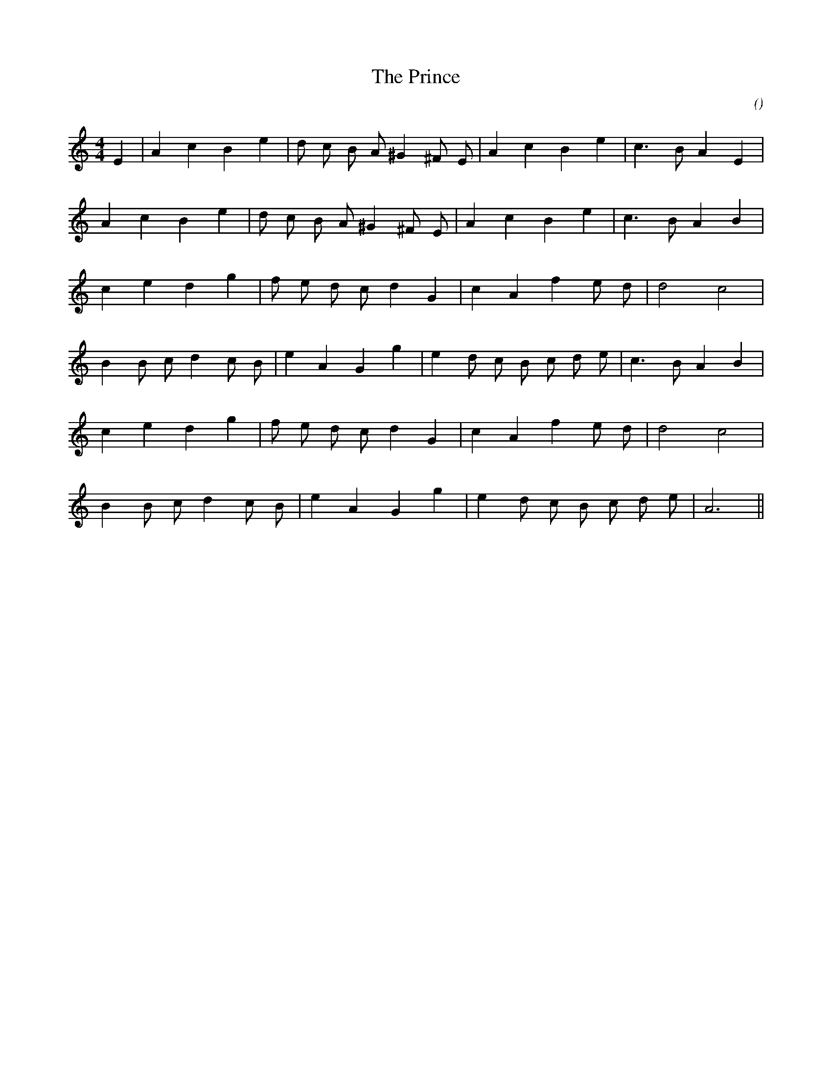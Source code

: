X:1
T: The Prince
N:
C:
S:3 times
A:
O:
R:
M:4/4
K:Am
I:speed 180
%W:   A1
% voice 1 (1 lines, 20 notes)
K:Am
M:4/4
L:1/16
E4 |A4 c4 B4 e4 |d2 c2 B2 A2 ^G4 ^F2 E2 |A4 c4 B4 e4 |c6 B2 A4 E4 |
%W:  A2
% voice 1 (1 lines, 19 notes)
A4 c4 B4 e4 |d2 c2 B2 A2 ^G4 ^F2 E2 |A4 c4 B4 e4 |c6 B2 A4 B4 |
%W:  B1
% voice 1 (1 lines, 17 notes)
c4 e4 d4 g4 |f2 e2 d2 c2 d4 G4 |c4 A4 f4 e2 d2 |d8 c8 |
%W:
% voice 1 (1 lines, 21 notes)
B4 B2 c2 d4 c2 B2 |e4 A4 G4 g4 |e4 d2 c2 B2 c2 d2 e2 |c6 B2 A4 B4 |
%W:  B2
% voice 1 (1 lines, 17 notes)
c4 e4 d4 g4 |f2 e2 d2 c2 d4 G4 |c4 A4 f4 e2 d2 |d8 c8 |
%W:
% voice 1 (1 lines, 18 notes)
B4 B2 c2 d4 c2 B2 |e4 A4 G4 g4 |e4 d2 c2 B2 c2 d2 e2 |A12 ||
